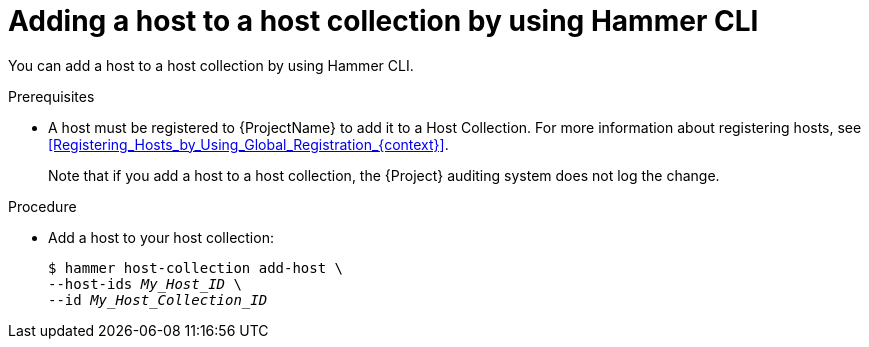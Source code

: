 :_mod-docs-content-type: PROCEDURE

[id="adding-a-host-to-a-host-collection-by-using-cli"]
= Adding a host to a host collection by using Hammer CLI

[role="_abstract"]
You can add a host to a host collection by using Hammer CLI.

.Prerequisites
* A host must be registered to {ProjectName} to add it to a Host Collection.
For more information about registering hosts, see xref:Registering_Hosts_by_Using_Global_Registration_{context}[].
+
Note that if you add a host to a host collection, the {Project} auditing system does not log the change.

.Procedure
* Add a host to your host collection:
+
[options="nowrap", subs="+quotes,attributes"]
----
$ hammer host-collection add-host \
--host-ids _My_Host_ID_ \
--id _My_Host_Collection_ID_
----
